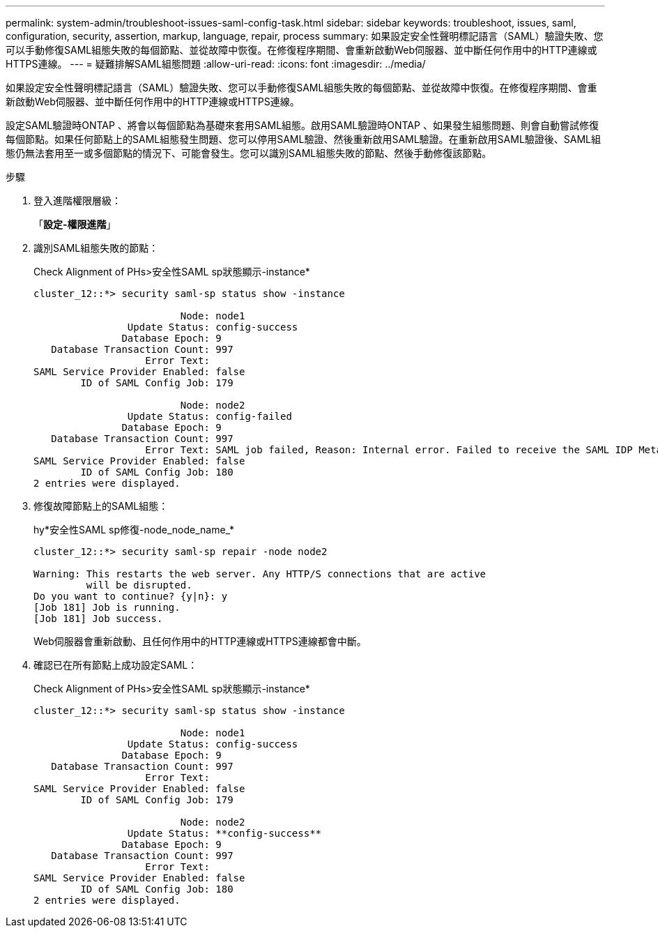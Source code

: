---
permalink: system-admin/troubleshoot-issues-saml-config-task.html 
sidebar: sidebar 
keywords: troubleshoot, issues, saml, configuration, security, assertion, markup, language, repair, process 
summary: 如果設定安全性聲明標記語言（SAML）驗證失敗、您可以手動修復SAML組態失敗的每個節點、並從故障中恢復。在修復程序期間、會重新啟動Web伺服器、並中斷任何作用中的HTTP連線或HTTPS連線。 
---
= 疑難排解SAML組態問題
:allow-uri-read: 
:icons: font
:imagesdir: ../media/


[role="lead"]
如果設定安全性聲明標記語言（SAML）驗證失敗、您可以手動修復SAML組態失敗的每個節點、並從故障中恢復。在修復程序期間、會重新啟動Web伺服器、並中斷任何作用中的HTTP連線或HTTPS連線。

設定SAML驗證時ONTAP 、將會以每個節點為基礎來套用SAML組態。啟用SAML驗證時ONTAP 、如果發生組態問題、則會自動嘗試修復每個節點。如果任何節點上的SAML組態發生問題、您可以停用SAML驗證、然後重新啟用SAML驗證。在重新啟用SAML驗證後、SAML組態仍無法套用至一或多個節點的情況下、可能會發生。您可以識別SAML組態失敗的節點、然後手動修復該節點。

.步驟
. 登入進階權限層級：
+
「*設定-權限進階*」

. 識別SAML組態失敗的節點：
+
Check Alignment of PHs>安全性SAML sp狀態顯示-instance*

+
[listing]
----
cluster_12::*> security saml-sp status show -instance

                         Node: node1
                Update Status: config-success
               Database Epoch: 9
   Database Transaction Count: 997
                   Error Text:
SAML Service Provider Enabled: false
        ID of SAML Config Job: 179

                         Node: node2
                Update Status: config-failed
               Database Epoch: 9
   Database Transaction Count: 997
                   Error Text: SAML job failed, Reason: Internal error. Failed to receive the SAML IDP Metadata file.
SAML Service Provider Enabled: false
        ID of SAML Config Job: 180
2 entries were displayed.
----
. 修復故障節點上的SAML組態：
+
hy*安全性SAML sp修復-node_node_name_*

+
[listing]
----
cluster_12::*> security saml-sp repair -node node2

Warning: This restarts the web server. Any HTTP/S connections that are active
         will be disrupted.
Do you want to continue? {y|n}: y
[Job 181] Job is running.
[Job 181] Job success.
----
+
Web伺服器會重新啟動、且任何作用中的HTTP連線或HTTPS連線都會中斷。

. 確認已在所有節點上成功設定SAML：
+
Check Alignment of PHs>安全性SAML sp狀態顯示-instance*

+
[listing]
----
cluster_12::*> security saml-sp status show -instance

                         Node: node1
                Update Status: config-success
               Database Epoch: 9
   Database Transaction Count: 997
                   Error Text:
SAML Service Provider Enabled: false
        ID of SAML Config Job: 179

                         Node: node2
                Update Status: **config-success**
               Database Epoch: 9
   Database Transaction Count: 997
                   Error Text:
SAML Service Provider Enabled: false
        ID of SAML Config Job: 180
2 entries were displayed.
----

